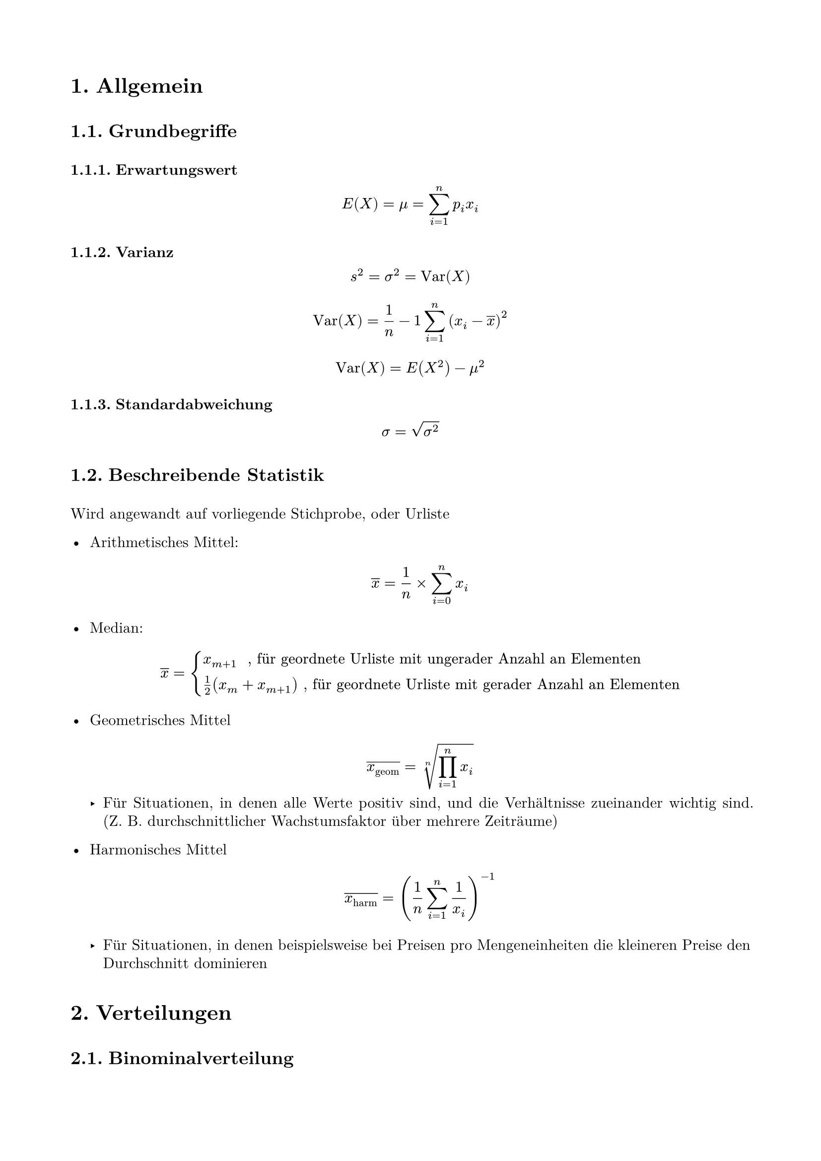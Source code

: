 #set page(
  paper: "a4",
  margin: (x: 1.8cm, y: 2cm),
)

#set text(
  font: "New Computer Modern",
  size: 11pt
)
#set par(
  justify: true,
  leading: 0.52em,
)

#set heading(numbering: "1.")

#show heading.where(level: 1): set block(above: 1.75em, below: 1.5em)

#show heading.where(level: 2): set block(above: 1.75em, below: 1.5em)

#counter(page).update(1)
#set page(numbering: "1")

= Allgemein

== Grundbegriffe

=== Erwartungswert

$ E(X) = mu = sum_(i=1)^(n) p_i x_i $

=== Varianz

$ s^2 =  sigma^2 = "Var"(X) $

$ "Var"(X)= 1/n - 1 sum_(i = 1)^(n)(x_i - overline(x))^2 $

$ "Var"(X)= E(X^2) - mu^2 $

=== Standardabweichung

$ sigma = sqrt(sigma^2) $

== Beschreibende Statistik

Wird angewandt auf vorliegende Stichprobe, oder Urliste

- Arithmetisches Mittel: $ overline(x) = 1/n times sum_(i = 0)^(n) x_i $

- Median: $ overline(x) = cases(x_(m+1) " , für geordnete Urliste mit ungerader Anzahl an Elementen", 1/2 (x_m + x_(m+1)) ", für geordnete Urliste mit gerader Anzahl an Elementen") $

- Geometrisches Mittel $ overline(x_"geom") = root(n, product_(i = 1)^(n) x_i) $
 - Für Situationen, in denen alle Werte positiv sind, und die Verhältnisse zueinander wichtig sind. (Z. B. durchschnittlicher Wachstumsfaktor über mehrere Zeiträume)

- Harmonisches Mittel $ overline(x_"harm") = (1/n sum_(i = 1)^(n) 1/x_i )^(-1) $

 - Für Situationen, in denen beispielsweise bei Preisen pro Mengeneinheiten die kleineren Preise den Durchschnitt dominieren 

= Verteilungen

== Binominalverteilung

$ P(X = k) = binom(n, k) times p^k times (1 - p)^(n-k) $

Mögliche Approximierungen:

- In Normalverteilung, wenn $ n times p times (1-p) > 9 $
 mit $E(X) = n times p $ und $sigma^2 = n times p times (1-p)$

- In Poisson-Verteilung, wenn $ n > 50 " und " p < 0,1 $
 mit $lambda = n times p$

== Poisson-Verteilung

Ist eine Zufallsvariable $X$ poisson-verteilt, gilt:

$ lambda = E(X) = "Var"(X) $

und:

$ P(X = k) = lambda^k/k! e ^(- lambda) $

== Normalverteilung

Bei normalverteilter Zufallsvariable $X$, gilt:

$ P(X <= x) = F_N (X) = Phi ((x - E(X)) / sigma) $

$Phi(x)$ in Tablle ablesen:

$ Phi("Zeile" + "Spalte") = "Zelle" $

Bei negativen $x$:

$ Phi(-x) = 1 - Phi(x) $